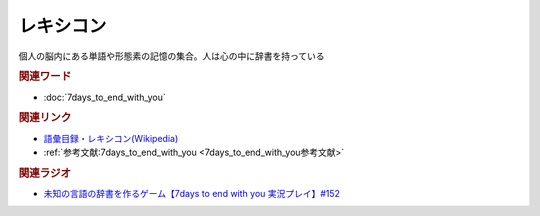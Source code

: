 レキシコン
==========================================
.. glossary::
    レキシコン : れ
    メンタルレキシコン : め

個人の脳内にある単語や形態素の記憶の集合。人は心の中に辞書を持っている

.. rubric:: 関連ワード
* :doc:`7days_to_end_with_you` 

.. rubric:: 関連リンク
* `語彙目録・レキシコン(Wikipedia) <https://ja.wikipedia.org/wiki/語彙目録>`_ 
* :ref:`参考文献:7days_to_end_with_you <7days_to_end_with_you参考文献>`

.. rubric:: 関連ラジオ
* `未知の言語の辞書を作るゲーム【7days to end with you 実況プレイ】#152`_

.. _未知の言語の辞書を作るゲーム【7days to end with you 実況プレイ】#152: https://www.youtube.com/watch?v=XerPfJTGL2Y
